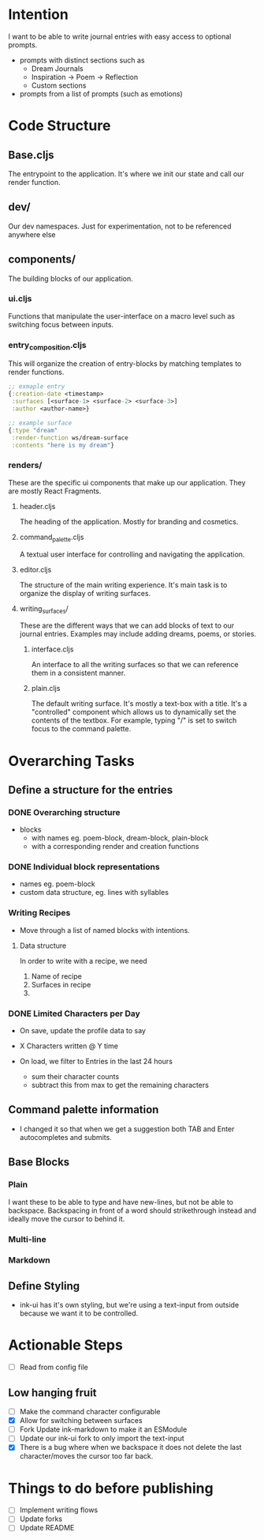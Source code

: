 * Intention
I want to be able to write journal entries with easy access to optional prompts.

- prompts with distinct sections such as
  - Dream Journals
  - Inspiration -> Poem -> Reflection
  - Custom sections

- prompts from a list of prompts (such as emotions)


* Code Structure
** Base.cljs
The entrypoint to the application. It's where we init our state and call our render function.

** dev/
Our dev namespaces. Just for experimentation, not to be referenced anywhere else

** components/
The building blocks of our application.
*** ui.cljs
Functions that manipulate the user-interface on a macro level such as switching focus between inputs.


*** entry_composition.cljs
This will organize the creation of entry-blocks by matching templates to render functions.

#+begin_src clojure
  ;; exmaple entry
  {:creation-date <timestamp>
   :surfaces [<surface-1> <surface-2> <surface-3>]
   :author <author-name>}

  ;; example surface
  {:type "dream"
   :render-function ws/dream-surface
   :contents "here is my dream"}
#+end_src

*** renders/
These are the specific ui components that make up our application. They are mostly React Fragments.

**** header.cljs
The heading of the application. Mostly for branding and cosmetics.

**** command_palette.cljs
A textual user interface for controlling and navigating the application.

**** editor.cljs
The structure of the main writing experience. It's main task is to organize the display of writing surfaces.

**** writing_surfaces/
These are the different ways that we can add blocks of text to our journal entries. Examples may include adding dreams, poems, or stories.

***** interface.cljs
An interface to all the writing surfaces so that we can reference them in a consistent manner.

***** plain.cljs
The default writing surface. It's mostly a text-box with a title.
It's a "controlled" component which allows us to dynamically set the contents of the textbox. For example, typing "/" is set to switch focus to the command palette.



* Overarching Tasks
** Define a structure for the entries
*** DONE Overarching structure
CLOSED: [2024-07-10 Wed 08:49]
- blocks
  - with names eg. poem-block, dream-block, plain-block
  - with a corresponding render and creation functions

*** DONE Individual block representations
CLOSED: [2024-07-10 Wed 08:49]
- names eg. poem-block
- custom data structure, eg. lines with syllables

*** Writing Recipes
- Move through a list of named blocks with intentions.

**** Data structure
In order to write with a recipe, we need
1) Name of recipe
2) Surfaces in recipe
3)

*** DONE Limited Characters per Day
CLOSED: [2024-07-10 Wed 08:49]
- On save, update the profile data to say
- X Characters written @ Y time

- On load, we filter to Entries in the last 24 hours
  - sum their character counts
  - subtract this from max to get the remaining characters


** Command palette information
- I changed it so that when we get a suggestion both TAB and Enter autocompletes and submits.

** Base Blocks
*** Plain
I want these to be able to type and have new-lines, but not be able to backspace. Backspacing in front of a word should strikethrough instead
and ideally move the cursor to behind it.

*** Multi-line

*** Markdown


** Define Styling
- ink-ui has it's own styling, but we're using a text-input from outside because we want it to be controlled.

* Actionable Steps
- [ ] Read from config file

** Low hanging fruit
- [ ] Make the command character configurable
- [X] Allow for switching between surfaces
- [ ] Fork Update ink-markdown to make it an ESModule
- [ ] Update our ink-ui fork to only import the text-input
- [X] There is a bug where when we backspace it does not delete the last character/moves the cursor too far back.


* Things to do before publishing
- [ ] Implement writing flows
- [ ] Update forks
- [ ] Update README
